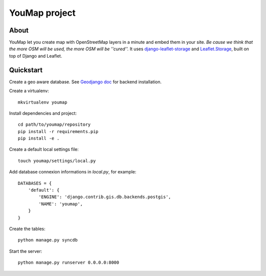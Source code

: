 YouMap project
==============

About
-----
YouMap let you create map with OpenStreetMap layers in a minute and embed them in your site.
*Be cause we think that the more OSM will be used, the more OSM will be ''cured''.*
It uses `django-leaflet-storage <https://github.com/yohanboniface/django-leaflet-storage>`_ and `Leaflet.Storage <https://github.com/yohanboniface/Leaflet.Storage>`_,  built on top of Django and Leaflet.


Quickstart
----------

Create a geo aware database. See `Geodjango doc <https://docs.djangoproject.com/en/dev/ref/contrib/gis/install/>`_ for backend installation.

Create a virtualenv::

    mkvirtualenv youmap

Install dependencies and project::

    cd path/to/youmap/repository
    pip install -r requirements.pip
    pip install -e .

Create a default local settings file::

    touch youmap/settings/local.py

Add database connexion informations in `local.py`, for example::

    DATABASES = {
        'default': {
            'ENGINE': 'django.contrib.gis.db.backends.postgis',
            'NAME': 'youmap',
        }
    }

Create the tables::

    python manage.py syncdb

Start the server::

    python manage.py runserver 0.0.0.0:8000
